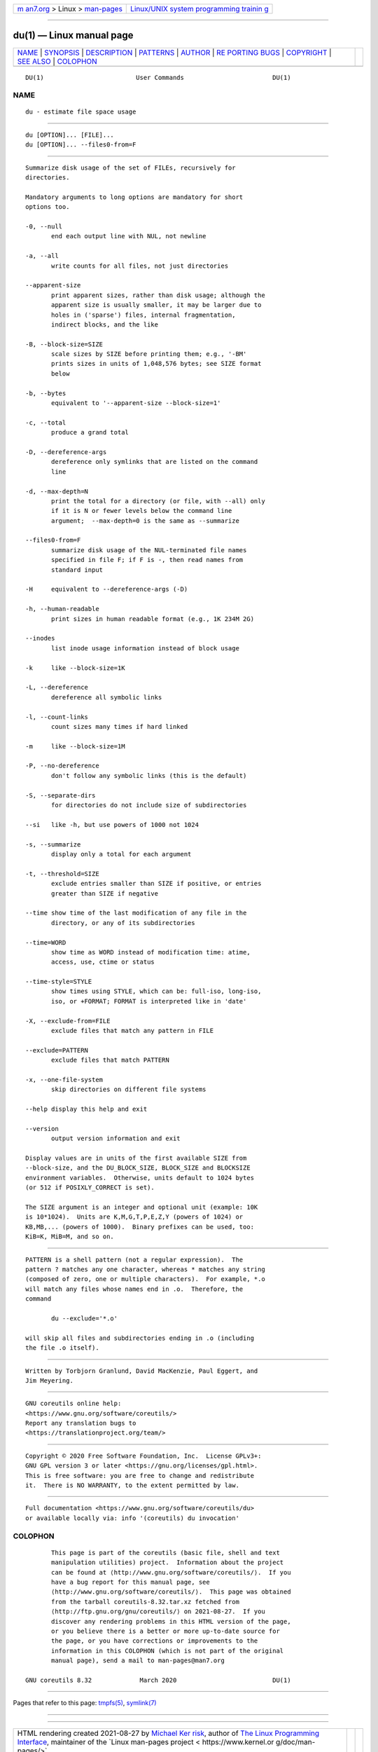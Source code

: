 .. container:: page-top

.. container:: nav-bar

   +----------------------------------+----------------------------------+
   | `m                               | `Linux/UNIX system programming   |
   | an7.org <../../../index.html>`__ | trainin                          |
   | > Linux >                        | g <http://man7.org/training/>`__ |
   | `man-pages <../index.html>`__    |                                  |
   +----------------------------------+----------------------------------+

--------------

du(1) — Linux manual page
=========================

+-----------------------------------+-----------------------------------+
| `NAME <#NAME>`__ \|               |                                   |
| `SYNOPSIS <#SYNOPSIS>`__ \|       |                                   |
| `DESCRIPTION <#DESCRIPTION>`__ \| |                                   |
| `PATTERNS <#PATTERNS>`__ \|       |                                   |
| `AUTHOR <#AUTHOR>`__ \|           |                                   |
| `RE                               |                                   |
| PORTING BUGS <#REPORTING_BUGS>`__ |                                   |
| \| `COPYRIGHT <#COPYRIGHT>`__ \|  |                                   |
| `SEE ALSO <#SEE_ALSO>`__ \|       |                                   |
| `COLOPHON <#COLOPHON>`__          |                                   |
+-----------------------------------+-----------------------------------+
| .. container:: man-search-box     |                                   |
+-----------------------------------+-----------------------------------+

::

   DU(1)                         User Commands                        DU(1)

NAME
-------------------------------------------------

::

          du - estimate file space usage


---------------------------------------------------------

::

          du [OPTION]... [FILE]...
          du [OPTION]... --files0-from=F


---------------------------------------------------------------

::

          Summarize disk usage of the set of FILEs, recursively for
          directories.

          Mandatory arguments to long options are mandatory for short
          options too.

          -0, --null
                 end each output line with NUL, not newline

          -a, --all
                 write counts for all files, not just directories

          --apparent-size
                 print apparent sizes, rather than disk usage; although the
                 apparent size is usually smaller, it may be larger due to
                 holes in ('sparse') files, internal fragmentation,
                 indirect blocks, and the like

          -B, --block-size=SIZE
                 scale sizes by SIZE before printing them; e.g., '-BM'
                 prints sizes in units of 1,048,576 bytes; see SIZE format
                 below

          -b, --bytes
                 equivalent to '--apparent-size --block-size=1'

          -c, --total
                 produce a grand total

          -D, --dereference-args
                 dereference only symlinks that are listed on the command
                 line

          -d, --max-depth=N
                 print the total for a directory (or file, with --all) only
                 if it is N or fewer levels below the command line
                 argument;  --max-depth=0 is the same as --summarize

          --files0-from=F
                 summarize disk usage of the NUL-terminated file names
                 specified in file F; if F is -, then read names from
                 standard input

          -H     equivalent to --dereference-args (-D)

          -h, --human-readable
                 print sizes in human readable format (e.g., 1K 234M 2G)

          --inodes
                 list inode usage information instead of block usage

          -k     like --block-size=1K

          -L, --dereference
                 dereference all symbolic links

          -l, --count-links
                 count sizes many times if hard linked

          -m     like --block-size=1M

          -P, --no-dereference
                 don't follow any symbolic links (this is the default)

          -S, --separate-dirs
                 for directories do not include size of subdirectories

          --si   like -h, but use powers of 1000 not 1024

          -s, --summarize
                 display only a total for each argument

          -t, --threshold=SIZE
                 exclude entries smaller than SIZE if positive, or entries
                 greater than SIZE if negative

          --time show time of the last modification of any file in the
                 directory, or any of its subdirectories

          --time=WORD
                 show time as WORD instead of modification time: atime,
                 access, use, ctime or status

          --time-style=STYLE
                 show times using STYLE, which can be: full-iso, long-iso,
                 iso, or +FORMAT; FORMAT is interpreted like in 'date'

          -X, --exclude-from=FILE
                 exclude files that match any pattern in FILE

          --exclude=PATTERN
                 exclude files that match PATTERN

          -x, --one-file-system
                 skip directories on different file systems

          --help display this help and exit

          --version
                 output version information and exit

          Display values are in units of the first available SIZE from
          --block-size, and the DU_BLOCK_SIZE, BLOCK_SIZE and BLOCKSIZE
          environment variables.  Otherwise, units default to 1024 bytes
          (or 512 if POSIXLY_CORRECT is set).

          The SIZE argument is an integer and optional unit (example: 10K
          is 10*1024).  Units are K,M,G,T,P,E,Z,Y (powers of 1024) or
          KB,MB,... (powers of 1000).  Binary prefixes can be used, too:
          KiB=K, MiB=M, and so on.


---------------------------------------------------------

::

          PATTERN is a shell pattern (not a regular expression).  The
          pattern ? matches any one character, whereas * matches any string
          (composed of zero, one or multiple characters).  For example, *.o
          will match any files whose names end in .o.  Therefore, the
          command

                 du --exclude='*.o'

          will skip all files and subdirectories ending in .o (including
          the file .o itself).


-----------------------------------------------------

::

          Written by Torbjorn Granlund, David MacKenzie, Paul Eggert, and
          Jim Meyering.


---------------------------------------------------------------------

::

          GNU coreutils online help:
          <https://www.gnu.org/software/coreutils/>
          Report any translation bugs to
          <https://translationproject.org/team/>


-----------------------------------------------------------

::

          Copyright © 2020 Free Software Foundation, Inc.  License GPLv3+:
          GNU GPL version 3 or later <https://gnu.org/licenses/gpl.html>.
          This is free software: you are free to change and redistribute
          it.  There is NO WARRANTY, to the extent permitted by law.


---------------------------------------------------------

::

          Full documentation <https://www.gnu.org/software/coreutils/du>
          or available locally via: info '(coreutils) du invocation'

COLOPHON
---------------------------------------------------------

::

          This page is part of the coreutils (basic file, shell and text
          manipulation utilities) project.  Information about the project
          can be found at ⟨http://www.gnu.org/software/coreutils/⟩.  If you
          have a bug report for this manual page, see
          ⟨http://www.gnu.org/software/coreutils/⟩.  This page was obtained
          from the tarball coreutils-8.32.tar.xz fetched from
          ⟨http://ftp.gnu.org/gnu/coreutils/⟩ on 2021-08-27.  If you
          discover any rendering problems in this HTML version of the page,
          or you believe there is a better or more up-to-date source for
          the page, or you have corrections or improvements to the
          information in this COLOPHON (which is not part of the original
          manual page), send a mail to man-pages@man7.org

   GNU coreutils 8.32             March 2020                          DU(1)

--------------

Pages that refer to this page: `tmpfs(5) <../man5/tmpfs.5.html>`__, 
`symlink(7) <../man7/symlink.7.html>`__

--------------

--------------

.. container:: footer

   +-----------------------+-----------------------+-----------------------+
   | HTML rendering        |                       | |Cover of TLPI|       |
   | created 2021-08-27 by |                       |                       |
   | `Michael              |                       |                       |
   | Ker                   |                       |                       |
   | risk <https://man7.or |                       |                       |
   | g/mtk/index.html>`__, |                       |                       |
   | author of `The Linux  |                       |                       |
   | Programming           |                       |                       |
   | Interface <https:     |                       |                       |
   | //man7.org/tlpi/>`__, |                       |                       |
   | maintainer of the     |                       |                       |
   | `Linux man-pages      |                       |                       |
   | project <             |                       |                       |
   | https://www.kernel.or |                       |                       |
   | g/doc/man-pages/>`__. |                       |                       |
   |                       |                       |                       |
   | For details of        |                       |                       |
   | in-depth **Linux/UNIX |                       |                       |
   | system programming    |                       |                       |
   | training courses**    |                       |                       |
   | that I teach, look    |                       |                       |
   | `here <https://ma     |                       |                       |
   | n7.org/training/>`__. |                       |                       |
   |                       |                       |                       |
   | Hosting by `jambit    |                       |                       |
   | GmbH                  |                       |                       |
   | <https://www.jambit.c |                       |                       |
   | om/index_en.html>`__. |                       |                       |
   +-----------------------+-----------------------+-----------------------+

--------------

.. container:: statcounter

   |Web Analytics Made Easy - StatCounter|

.. |Cover of TLPI| image:: https://man7.org/tlpi/cover/TLPI-front-cover-vsmall.png
   :target: https://man7.org/tlpi/
.. |Web Analytics Made Easy - StatCounter| image:: https://c.statcounter.com/7422636/0/9b6714ff/1/
   :class: statcounter
   :target: https://statcounter.com/
